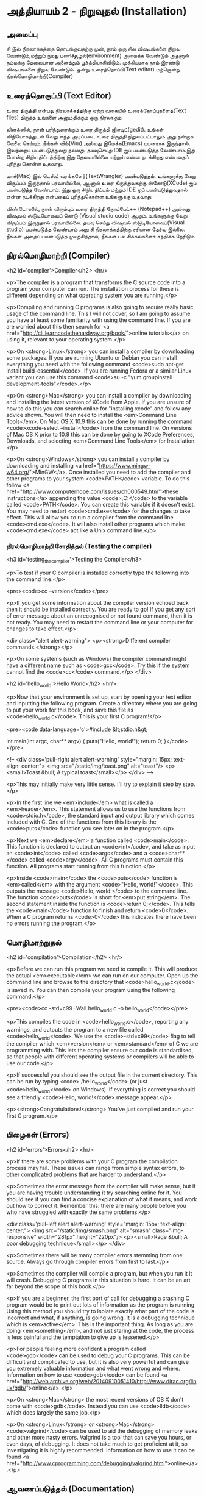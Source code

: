 * அத்தியாயம் 2 - நிறுவுதல் (Installation)

** அமைப்பு
 சி இல் நிரலாக்கத்தை தொடங்குவதற்கு முன், நாம் ஒரு சில விஷயங்களை நிறுவ
 வேண்டும்,மற்றும் நமது பணிச்சூழல்(environment) அமைக்க வேண்டும் அதனால் நம்மக்கு
 தேவையான அனைத்தும் பூர்த்தியாகிவிடும். முக்கியமாக நாம் இரண்டு விஷயங்களை நிறுவ
 வேண்டும். ஒன்று உரைத்தொப்பி(Text editor) மற்றொன்று நிரல்மொழிமாற்றி(Compiler)
 
** உரைத்தொகுப்பி (Text Editor)

உரை திருத்தி என்பது நிரலாக்கத்திற்கு ஏற்ற வகையில் உரைக்கோப்புகளைத்(Text files)
திருத்த உங்களை அனுமதிக்கும் ஒரு நிரலாகும்.

லினக்ஸில், நான் பரிந்துரைக்கும் உரை திருத்தி ஜிஎடிட்(gedit). உங்கள் விநியோகத்துடன்
வேறு எந்த அடிப்படை உரை திருத்தி நிறுவப்பட்டாலும் அது நன்றாக வேலை செய்யும்.
நீங்கள் விம்(Vim) அல்லது இமேக்சு(Emacs) பயனராக இருந்தால், இவற்றைப் பயன்படுத்துவது
நல்லது.  தயவுசெய்து IDE ஐப் பயன்படுத்த வேண்டாம்.இது போன்ற சிறிய திட்டத்திற்கு இது
தேவையில்லை மற்றும் என்ன நடக்கிறது என்பதைப் புரிந்து கொள்ள உதவாது.

மாக்(Mac) இல் டெஸ்ட் வரங்களேர்(TextWrangler) பயன்படுத்தம். உங்களுக்கு வேறு
விருப்பம் இருந்தால் பரவாயில்லை, ஆனால் உரை திருத்துவதற்கு ஸ்கோடு(XCode) ஐப்
பயன்படுத்த வேண்டாம். இது ஒரு சிறிய திட்டம் மற்றும் IDE ஐப் பயன்படுத்துவதால் என்ன
நடக்கிறது என்பதைப் புரிந்துகொள்ள உங்களுக்கு உதவாது.

விண்டோஸில், நான் விரும்பும் உரை திருத்தி நோட்பேட்++ (Notepad++) அல்லது விஷுவல்
ஸ்டுடியோவைப் கொடு (Visual studio code) ஆகும். உங்களுக்கு வேறு விருப்பம்
இருந்தால் பரவாயில்லை. தயவு செய்து விஷுவல் ஸ்டுடியோவைப்(Visual studio)
பயன்படுத்த வேண்டாம் அது சி நிரலாக்கத்திற்கு சரியான தேர்வு இல்லை. நீங்கள் அதைப்
பயன்படுத்த முயற்சித்தால், நீங்கள் பல சிக்கல்களைச் சந்திக்க நேரிடும்.

** நிரல்மொழிமாற்றி (Compiler)
<h2 id='compiler'>Compiler</h2> <hr/>

<p>The compiler is a program that transforms the C source code into a
program your computer can run. The installation process for these is
different depending on what operating system you are running.</p>

<p>Compiling and running C programs is also going to require really
basic usage of the command line. This I will not cover, so I am going
to assume you have at least some familiarity with using the command
line. If you are are worried about this then search for <a
href="http://cli.learncodethehardway.org/book/">online tutorials</a>
on using it, relevant to your operating system.</p>

<p>On <strong>Linux</strong> you can install a compiler by downloading
some packages. If you are running Ubuntu or Debian you can install
everything you need with the following command <code>sudo apt-get
install build-essential</code>. If you are running Fedora or a similar
Linux variant you can use this command <code>su -c "yum groupinstall
development-tools"</code>.</p>

<p>On <strong>Mac</strong> you can install a compiler by downloading
and installing the latest version of XCode from Apple. If you are
unsure of how to do this you can search online for "installing xcode"
and follow any advice shown. You will then need to install the
<em>Command Line Tools</em>. On Mac OS X 10.9 this can be done by
running the command <code>xcode-select --install</code> from the
command line. On versions of Mac OS X prior to 10.9 this can be done
by going to XCode Preferences, Downloads, and selecting <em>Command
Line Tools</em> for Installation.</p>

<p>On <strong>Windows</strong> you can install a compiler by
downloading and installing <a
href="https://www.mingw-w64.org/">MinGW</a>. Once installed you need
to add the compiler and other programs to your system
<code>PATH</code> variable. To do this follow <a
href="http://www.computerhope.com/issues/ch000549.htm">these
instructions</a> appending the value <code>;C:\MinGW\bin</code> to the
variable called <code>PATH</code>. You can create this variable if it
doesn't exist. You may need to restart <code>cmd.exe</code> for the
changes to take effect. This will allow you to run a compiler from the
command line <code>cmd.exe</code>. It will also install other programs
which make <code>cmd.exe</code> act like a Unix command line.</p>

*** நிரல்மொழிமாற்றி சோதித்தல் (Testing the compiler)
<h3 id='testing_the_compiler'>Testing the Compiler</h3>

<p>To test if your C compiler is installed correctly type the
following into the command line.</p>

<pre><code>cc --version</code></pre>

<p>If you get some information about the compiler version echoed back
then it should be installed correctly. You are ready to go! If you get
any sort of error message about an unrecognised or not found command,
then it is not ready. You may need to restart the command line or your
computer for changes to take effect.</p>

<div class="alert alert-warning"> <p><strong>Different compiler
  commands.</strong></p>

  <p>On some systems (such as Windows) the compiler command might have
a different name such as <code>gcc</code>. Try this if the system
cannot find the <code>cc</code> command.</p> </div>

<h2 id='hello_world'>Hello World</h2> <hr/>

<p>Now that your environment is set up, start by opening your text
editor and inputting the following program. Create a directory where
you are going to put your work for this book, and save this file as
<code>hello_world.c</code>. This is your first C program!</p>

<pre><code data-language='c'>#include &lt;stdio.h&gt;

int main(int argc, char** argv) { puts("Hello, world!"); return 0;
  }</code></pre>

<!-- <div class='pull-right alert alert-warning' style="margin: 15px;
text-align: center;"> <img src="/static/img/toast.png" alt="toast"/>
<p><small>Toast &bull; A typical toast</small></p> </div> -->

<p>This may initially make very little sense. I'll try to explain it
step by step.</p>

<p>In the first line we <em>include</em> what is called a
<em>header</em>. This statement allows us to use the functions from
<code>stdio.h</code>, the standard input and output library which
comes included with C. One of the functions from this library is the
<code>puts</code> function you see later on in the program.</p>

<p>Next we <em>declare</em> a function called <code>main</code>. This
function is declared to output an <code>int</code>, and take as input
an <code>int</code> called <code>argc</code> and a <code>char**</code>
called <code>argv</code>. All C programs must contain this
function. All programs start running from this function.</p>

<p>Inside <code>main</code> the <code>puts</code> function is
<em>called</em> with the argument <code>"Hello, world!"</code>. This
outputs the message <code>Hello, world!</code> to the command
line. The function <code>puts</code> is short for <em>put
string</em>. The second statement inside the function is <code>return
0;</code>. This tells the <code>main</code> function to finish and
return <code>0</code>. When a C program returns <code>0</code> this
indicates there have been no errors running the program.</p>

** மொழிமாற்றுதல்
<h2 id='compilation'>Compilation</h2> <hr/>

<p>Before we can run this program we need to compile it. This will
produce the actual <em>executable</em> we can run on our
computer. Open up the command line and browse to the directory that
<code>hello_world.c</code> is saved in. You can then compile your
program using the following command.</p>

<pre><code>cc -std=c99 -Wall hello_world.c -o hello_world</code></pre>

<p>This compiles the code in <code>hello_world.c</code>, reporting any
warnings, and outputs the program to a new file called
<code>hello_world</code>. We use the <code>-std=c99</code> flag to
tell the compiler which <em>version</em> or <em>standard</em> of C we
are programming with. This lets the compiler ensure our code is
standardised, so that people with different operating systems or
compilers will be able to use our code.</p>

<p>If successful you should see the output file in the current
directory. This can be run by typing <code>./hello_world</code> (or
just <code>hello_world</code> on Windows). If everything is correct
you should see a friendly <code>Hello, world!</code> message
appear.</p>

<p><strong>Congratulations!</strong> You've just compiled and run your
first C program.</p>

** பிழைகள் (Errors)
<h2 id='errors'>Errors</h2> <hr/>

<p>If there are some problems with your C program the compilation
process may fail. These issues can range from simple syntax errors, to
other complicated problems that are harder to understand.</p>

<p>Sometimes the error message from the compiler will make sense, but
if you are having trouble understanding it try searching online for
it. You should see if you can find a concise explanation of what it
means, and work out how to correct it. Remember this: there are many
people before you who have struggled with exactly the same
problems.</p>

<div class='pull-left alert alert-warning' style="margin: 15px;
  text-align: center;"> <img src="/static/img/smash.png" alt="smash"
  class="img-responsive" width="281px" height="220px"/> <p><small>Rage
  &bull; A poor debugging technique</small></p> </div>

<p>Sometimes there will be many compiler errors stemming from one
source. Always go through compiler errors from first to last.</p>

<p>Sometimes the compiler will compile a program, but when you run it
it will crash. Debugging C programs in this situation is hard. It can
be an art far beyond the scope of this book.</p>

<p>If you are a beginner, the first port of call for debugging a
crashing C program would be to print out lots of information as the
program is running. Using this method you should try to isolate
exactly what part of the code is incorrect and what, if anything, is
going wrong. It is a debugging technique which is
<em>active</em>. This is the important thing. As long as you are doing
<em>something</em>, and not just staring at the code, the process is
less painful and the temptation to give up is lessened.</p>

<p>For people feeling more confident a program called <code>gdb</code>
can be used to debug your C programs. This can be difficult and
complicated to use, but it is also very powerful and can give you
extremely valuable information and what went wrong and
where. Information on how to use <code>gdb</code> can be found <a
href="http://web.archive.org/web/20140910051410/http://www.dirac.org/linux/gdb/">online</a>.</p>

<p>On <strong>Mac</strong> the most recent versions of OS X don't come
with <code>gdb</code>. Instead you can use <code>lldb</code> which
does largely the same job.</p>

<p>On <strong>Linux</strong> or <strong>Mac</strong>
<code>valgrind</code> can be used to aid the debugging of memory leaks
and other more nasty errors. Valgrind is a tool that can save you
hours, or even days, of debugging. It does not take much to get
proficient at it, so investigating it is highly
recommended. Information on how to use it can be found <a
href="http://www.cprogramming.com/debugging/valgrind.html">online</a>.</p>

** ஆவணப்படுத்தல் (Documentation)
<h2 id='documentation'>Documentation</h2> <hr/>

<p>Through this book you may come across a function in some example
code that you don't recognise. You might wonder what it does. In this
case you will want to look at the <a
href="http://en.cppreference.com/w/c">online documentation</a> of the
standard library. This will explain all the functions included in the
standard library, what they do, and how to use them.</p>

** குறிப்பு (Reference)
<h2>Reference</h2> <hr/>

<div class="alert alert-warning"> <p><strong>What is this section
  for?</strong></p>

  <p>In this section I'll link to the code I've written for this
  particular chapter of the book. When finishing with a chapter your
  code should probably look similar to mine. This code can be used for
  reference if the explanation has been unclear.</p>

  <p>If you encounter a bug please do not copy and paste my code into
your project. Try to track down the bug yourself and use my code as a
reference to highlight what may be wrong, or where the error may
lie.</p> </div>

<references />

** வெகுமதி மதிப்பெண் (Bonus Marks)
<h2>Bonus Marks</h2> <hr/>

<div class="alert alert-warning"> <p><strong>What is this section
  for?</strong></p>

  <p>In this section I'll list some things to try for fun, and
  learning.</p>

  <p>It is good if you can attempt to do some of these
  challenges. Some will be difficult and some will be much easier. For
  this reason don't worry if you can't figure them all out. Some might
  not even be possible!</p>

  <p>Many will require some research on the internet. This is an
integral part of learning a new language so should not be avoided. The
ability to teach yourself things is one of the most valuable skills in
programming.</p> </div>

<div class="alert alert-warning"> <ul class="list-group"> <li
  class="list-group-item">&rsaquo; Change the <code>Hello
  World!</code> greeting given by your program to something
  different.</li> <li class="list-group-item">&rsaquo; What happens
  when no <code>main</code> function is given?</li> <li
  class="list-group-item">&rsaquo; Use the online documentation to
  lookup the <code>puts</code> function.</li> <li
  class="list-group-item">&rsaquo; Look up how to use <code>gdb</code>
  and run it with your program.</li> </ul> </div>

<h2>Navigation</h2>

<table class="table" style='table-layout: fixed;'> <tr> <td
  class="text-left"><a href="chapter1_introduction"><h4>&lsaquo;
  Introduction</h4></a></td> <td class="text-center"><a
  href="contents"><h4>&bull; Contents &bull;</h4></a></td> <td
  class="text-right"><a href="chapter3_basics"><h4>Basics
  &rsaquo;</h4></a></td> </tr> </table>
